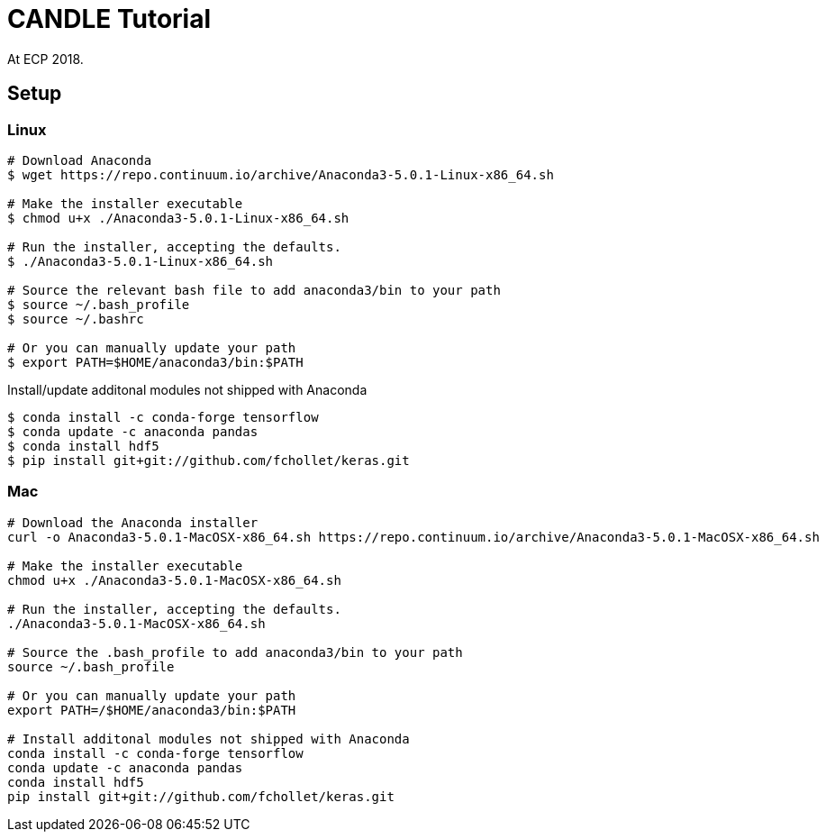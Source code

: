 
= CANDLE Tutorial

At ECP 2018.

== Setup

===  Linux

----
# Download Anaconda
$ wget https://repo.continuum.io/archive/Anaconda3-5.0.1-Linux-x86_64.sh

# Make the installer executable
$ chmod u+x ./Anaconda3-5.0.1-Linux-x86_64.sh

# Run the installer, accepting the defaults.
$ ./Anaconda3-5.0.1-Linux-x86_64.sh

# Source the relevant bash file to add anaconda3/bin to your path
$ source ~/.bash_profile
$ source ~/.bashrc

# Or you can manually update your path
$ export PATH=$HOME/anaconda3/bin:$PATH
----

Install/update additonal modules not shipped with Anaconda

----
$ conda install -c conda-forge tensorflow
$ conda update -c anaconda pandas
$ conda install hdf5
$ pip install git+git://github.com/fchollet/keras.git
----

=== Mac


----
# Download the Anaconda installer
curl -o Anaconda3-5.0.1-MacOSX-x86_64.sh https://repo.continuum.io/archive/Anaconda3-5.0.1-MacOSX-x86_64.sh

# Make the installer executable
chmod u+x ./Anaconda3-5.0.1-MacOSX-x86_64.sh

# Run the installer, accepting the defaults.
./Anaconda3-5.0.1-MacOSX-x86_64.sh

# Source the .bash_profile to add anaconda3/bin to your path
source ~/.bash_profile

# Or you can manually update your path
export PATH=/$HOME/anaconda3/bin:$PATH

# Install additonal modules not shipped with Anaconda
conda install -c conda-forge tensorflow
conda update -c anaconda pandas
conda install hdf5
pip install git+git://github.com/fchollet/keras.git
----

